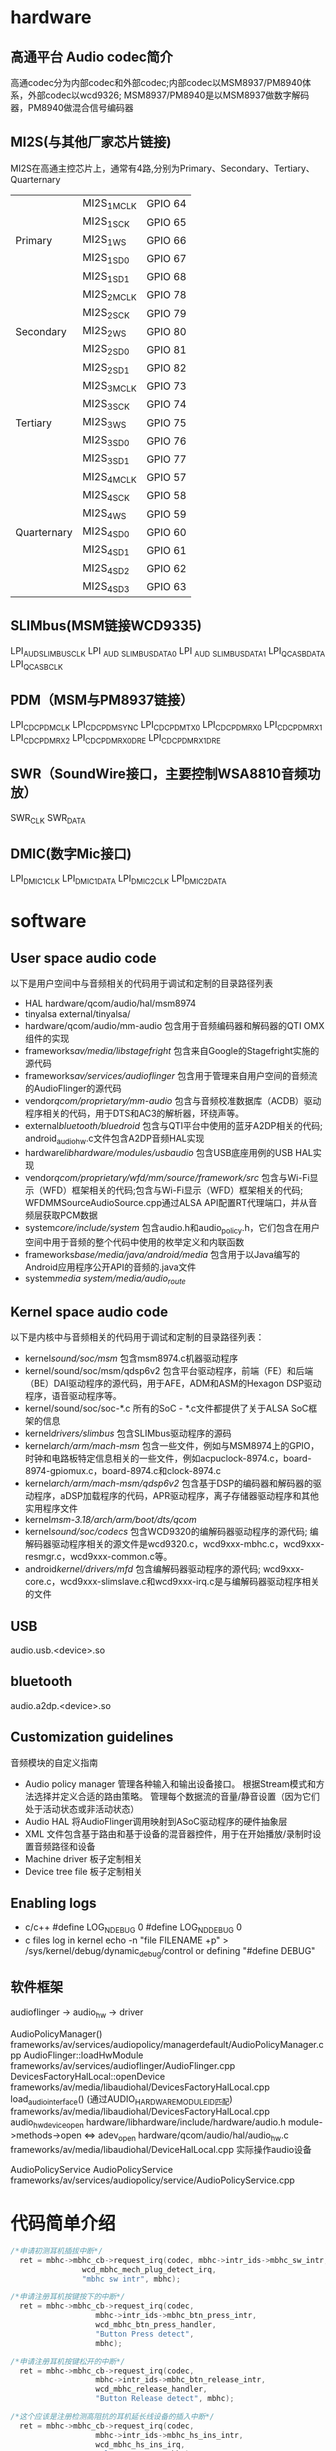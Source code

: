 * Table of Contents :TOC_4_gh:noexport:
- [[#hardware][hardware]]
  - [[#高通平台-audio-codec简介][高通平台 Audio codec简介]]
  - [[#mi2s与其他厂家芯片链接][MI2S(与其他厂家芯片链接)]]
  - [[#slimbusmsm链接wcd9335][SLIMbus(MSM链接WCD9335)]]
  - [[#pdmmsm与pm8937链接][PDM（MSM与PM8937链接）]]
  - [[#swrsoundwire接口主要控制wsa8810音频功放][SWR（SoundWire接口，主要控制WSA8810音频功放）]]
  - [[#dmic数字mic接口][DMIC(数字Mic接口)]]
- [[#software][software]]
  - [[#user-space-audio-code][User space audio code]]
  - [[#kernel-space-audio-code][Kernel space audio code]]
  - [[#usb][USB]]
  - [[#bluetooth][bluetooth]]
  - [[#customization-guidelines][Customization guidelines]]
  - [[#enabling-logs][Enabling logs]]
  - [[#软件框架][软件框架]]
- [[#代码简单介绍][代码简单介绍]]

* hardware 
** 高通平台 Audio codec简介
   高通codec分为内部codec和外部codec;内部codec以MSM8937/PM8940体系，外部codec以wcd9326;
   MSM8937/PM8940是以MSM8937做数字解码器，PM8940做混合信号编码器
** MI2S(与其他厂家芯片链接)
   MI2S在高通主控芯片上，通常有4路,分别为Primary、Secondary、Tertiary、Quarternary
   |             |             |         |
   |-------------+-------------+---------|
   |             | MI2S_1_MCLK | GPIO 64 |
   |             | MI2S_1_SCK  | GPIO 65 |
   | Primary     | MI2S_1_WS   | GPIO 66 |
   |             | MI2S_1_SD0  | GPIO 67 |
   |             | MI2S_1_SD1  | GPIO 68 |
   |-------------+-------------+---------|
   |             | MI2S_2_MCLK | GPIO 78 |
   |             | MI2S_2_SCK  | GPIO 79 |
   | Secondary   | MI2S_2_WS   | GPIO 80 |
   |             | MI2S_2_SD0  | GPIO 81 |
   |             | MI2S_2_SD1  | GPIO 82 |
   |-------------+-------------+---------|
   |             | MI2S_3_MCLK | GPIO 73 |
   |             | MI2S_3_SCK  | GPIO 74 |
   | Tertiary    | MI2S_3_WS   | GPIO 75 |
   |             | MI2S_3_SD0  | GPIO 76 |
   |             | MI2S_3_SD1  | GPIO 77 |
   |-------------+-------------+---------|
   |             | MI2S_4_MCLK | GPIO 57 |
   |             | MI2S_4_SCK  | GPIO 58 |
   |             | MI2S_4_WS   | GPIO 59 |
   | Quarternary | MI2S_4_SD0  | GPIO 60 |
   |             | MI2S_4_SD1  | GPIO 61 |
   |             | MI2S_4_SD2  | GPIO 62 |
   |             | MI2S_4_SD3  | GPIO 63 |
** SLIMbus(MSM链接WCD9335)
   LPI_AUD_SLIMBUS_CLK
   LPI _AUD _SLIMBUS_DATA0
   LPI _AUD _SLIMBUS_DATA1
   LPI_QCA_SB_DATA
   LPI_QCA_SB_CLK
** PDM（MSM与PM8937链接）
   LPI_CDC_PDM_CLK
   LPI_CDC_PDM_SYNC
   LPI_CDC_PDM_TX0
   LPI_CDC_PDM_RX0
   LPI_CDC_PDM_RX1
   LPI_CDC_PDM_RX2
   LPI_CDC_PDM_RX0_DRE
   LPI_CDC_PDM_RX1_DRE
** SWR（SoundWire接口，主要控制WSA8810音频功放）
   SWR_CLK
   SWR_DATA
** DMIC(数字Mic接口)
   LPI_DMIC1_CLK
   LPI_DMIC1_DATA
   LPI_DMIC2_CLK
   LPI_DMIC2_DATA
* software
** User space audio code
   以下是用户空间中与音频相关的代码用于调试和定制的目录路径列表
   + HAL
     hardware/qcom/audio/hal/msm8974
   + tinyalsa
     external/tinyalsa/
   + hardware/qcom/audio/mm-audio
     包含用于音频编码器和解码器的QTI OMX组件的实现
   + frameworks/av/media/libstagefright/
     包含来自Google的Stagefright实施的源代码
   + frameworks/av/services/audioflinger/
     包含用于管理来自用户空间的音频流的AudioFlinger的源代码
   + vendor/qcom/proprietary/mm-audio/
     包含与音频校准数据库（ACDB）驱动程序相关的代码，用于DTS和AC3的解析器，环绕声等。
   + external/bluetooth/bluedroid/
     包含与QTI平台中使用的蓝牙A2DP相关的代码; android_audio_hw.c文件包含A2DP音频HAL实现
   + hardware/libhardware/modules/usbaudio/
     包含USB底座用例的USB HAL实现
   + vendor/qcom/proprietary/wfd/mm/source/framework/src/
     包含与Wi-Fi显示（WFD）框架相关的代码;包含与Wi-Fi显示（WFD）框架相关的代码; WFDMMSourceAudioSource.cpp通过ALSA API配置RT代理端口，并从音频层获取PCM数据
   + system/core/include/system/
     包含audio.h和audio_policy.h，它们包含在用户空间中用于音频的整个代码中使用的枚举定义和内联函数
   + frameworks/base/media/java/android/media/
     包含用于以Java编写的Android应用程序公开API的音频的.java文件
   + system/media
     system/media/audio_route/
** Kernel space audio code
   以下是内核中与音频相关的代码用于调试和定制的目录路径列表：
   + kernel/sound/soc/msm/
     包含msm8974.c机器驱动程序
   + kernel/sound/soc/msm/qdsp6v2
     包含平台驱动程序，前端（FE）和后端（BE）DAI驱动程序的源代码，用于AFE，ADM和ASM的Hexagon DSP驱动程序，语音驱动程序等。
   + kernel/sound/soc/soc-*.c
     所有的SoC - *.c文件都提供了关于ALSA SoC框架的信息
   + kernel/drivers/slimbus/
     包含SLIMbus驱动程序的源码
   + kernel/arch/arm/mach-msm/
     包含一些文件，例如与MSM8974上的GPIO，时钟和电路板特定信息相关的一些文件，例如acpuclock-8974.c，board-8974-gpiomux.c，board-8974.c和clock-8974.c
   + kernel/arch/arm/mach-msm/qdsp6v2/
     包含基于DSP的编码器和解码器的驱动程序，aDSP加载程序的代码，APR驱动程序，离子存储器驱动程序和其他实用程序文件
   + kernel/msm-3.18/arch/arm/boot/dts/qcom/
   + kernel/sound/soc/codecs/
     包含WCD9320的编解码器驱动程序的源代码; 编解码器驱动程序相关的源文件是wcd9320.c，wcd9xxx-mbhc.c，wcd9xxx-resmgr.c，wcd9xxx-common.c等。
   + android/kernel/drivers/mfd/
     包含编解码器驱动程序的源代码; wcd9xxx-core.c，wcd9xxx-slimslave.c和wcd9xxx-irq.c是与编解码器驱动程序相关的文件
** USB
   audio.usb.<device>.so
** bluetooth
   audio.a2dp.<device>.so
** Customization guidelines
   音频模块的自定义指南
   * Audio policy manager
     管理各种输入和输出设备接口。 根据Stream模式和方法选择并定义合适的路由策略。 管理每个数据流的音量/静音设置（因为它们处于活动状态或非活动状态）
   * Audio HAL
     将AudioFlinger调用映射到ASoC驱动程序的硬件抽象层
   * XML
     文件包含基于路由和基于设备的混音器控件，用于在开始播放/录制时设置音频路径和设备
   * Machine driver
     板子定制相关
   * Device tree file
     板子定制相关
** Enabling logs
   * c/c++
     #define LOG_NDEBUG 0
     #define LOG_NDDEBUG 0
   * c files log in kernel
     echo -n "file FILENAME +p" > /sys/kernel/debug/dynamic_debug/control
     or defining "#define DEBUG"
** 软件框架
   audioflinger -> audio_hw    -> driver
  
   AudioPolicyManager()                                        frameworks/av/services/audiopolicy/managerdefault/AudioPolicyManager.cpp
   AudioFlinger::loadHwModule                                  frameworks/av/services/audioflinger/AudioFlinger.cpp 
   DevicesFactoryHalLocal::openDevice                          frameworks/av/media/libaudiohal/DevicesFactoryHalLocal.cpp
   load_audio_interface()  (通过AUDIO_HARDWARE_MODULE_ID匹配)  frameworks/av/media/libaudiohal/DevicesFactoryHalLocal.cpp
   audio_hw_device_open                                        hardware/libhardware/include/hardware/audio.h
   module->methods->open <=> adev_open                         hardware/qcom/audio/hal/audio_hw.c
   frameworks/av/media/libaudiohal/DeviceHalLocal.cpp      实际操作audio设备

   AudioPolicyService
   AudioPolicyService frameworks/av/services/audiopolicy/service/AudioPolicyService.cpp
* 代码简单介绍
  #+begin_src cpp
  /*申请初测耳机插拔中断*/
	ret = mbhc->mbhc_cb->request_irq(codec, mbhc->intr_ids->mbhc_sw_intr,
				  wcd_mbhc_mech_plug_detect_irq,
				  "mbhc sw intr", mbhc);

  /*申请注册耳机按键按下的中断*/
	ret = mbhc->mbhc_cb->request_irq(codec,
					 mbhc->intr_ids->mbhc_btn_press_intr,
					 wcd_mbhc_btn_press_handler,
					 "Button Press detect",
					 mbhc);

  /*申请注册耳机按键松开的中断*/
	ret = mbhc->mbhc_cb->request_irq(codec,
					 mbhc->intr_ids->mbhc_btn_release_intr,
					 wcd_mbhc_release_handler,
					 "Button Release detect", mbhc);

  /*这个应该是注册检测高阻抗的耳机延长线设备的插入中断*/
	ret = mbhc->mbhc_cb->request_irq(codec,
					 mbhc->intr_ids->mbhc_hs_ins_intr,
					 wcd_mbhc_hs_ins_irq,
					 "Elect Insert", mbhc);

  /*这个应该是注册检测高阻抗的耳机延长线设备的拔出中断*/
	ret = mbhc->mbhc_cb->request_irq(codec,
					 mbhc->intr_ids->mbhc_hs_rem_intr,
					 wcd_mbhc_hs_rem_irq,
					 "Elect Remove", mbhc);

	ret = mbhc->mbhc_cb->request_irq(codec, mbhc->intr_ids->hph_left_ocp,
				  wcd_mbhc_hphl_ocp_irq, "HPH_L OCP detect",
				  mbhc);

	ret = mbhc->mbhc_cb->request_irq(codec, mbhc->intr_ids->hph_right_ocp,
				  wcd_mbhc_hphr_ocp_irq, "HPH_R OCP detect",
				  mbhc);
  #+end_src
